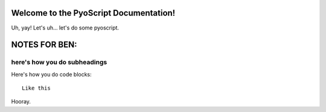 Welcome to the PyoScript Documentation!
==================
Uh, yay!
Let's uh... let's do some pyoscript.

NOTES FOR BEN:
===========
here's how you do subheadings
~~~~~~~~~~~~~~~~~
Here's how you do code blocks::

  Like this
Hooray.
